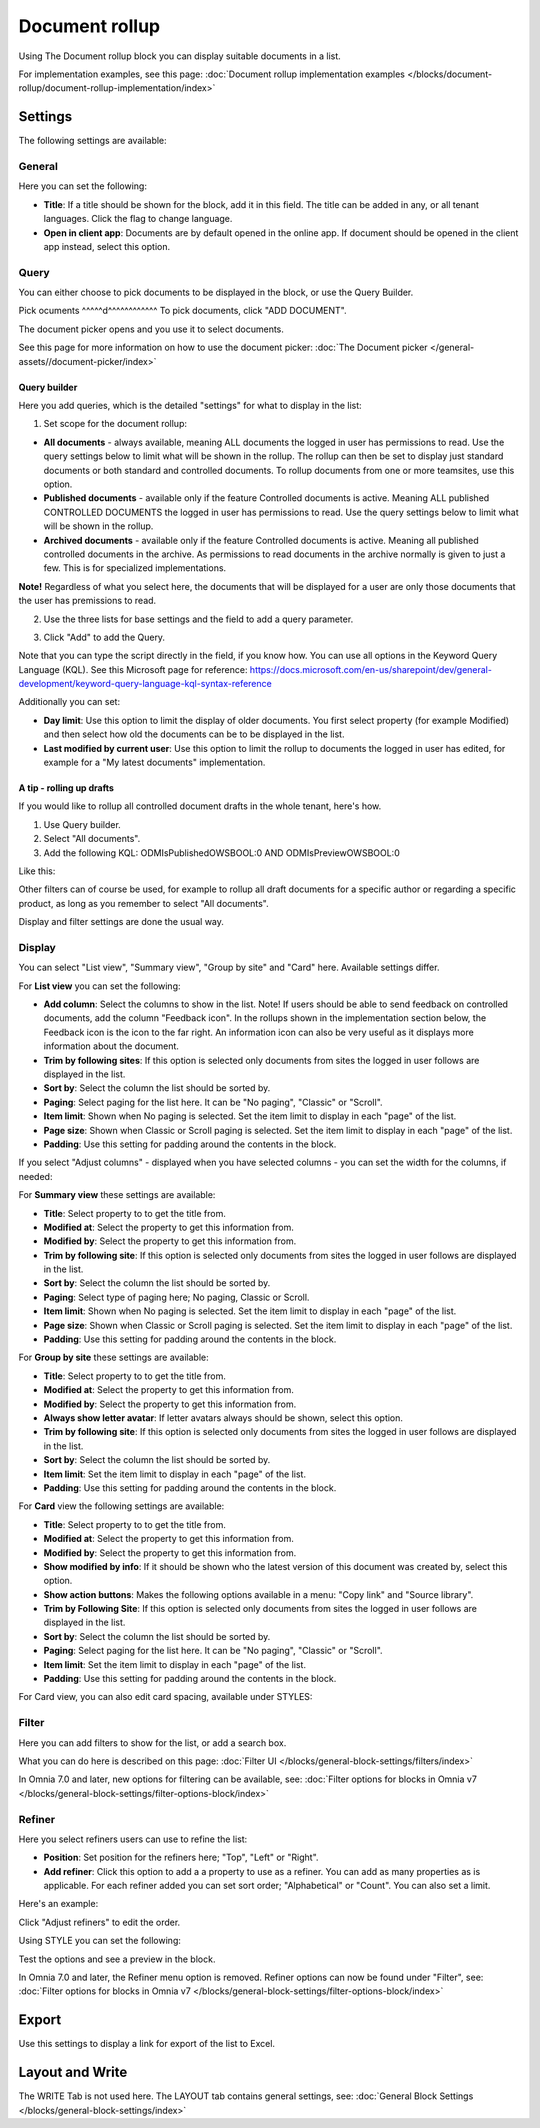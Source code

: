 Document rollup
===========================================

Using The Document rollup block you can display suitable documents in a list. 

For implementation examples, see this page: :doc:`Document rollup implementation examples </blocks/document-rollup/document-rollup-implementation/index>`

Settings
*************************
The following settings are available:

.. image:: document-rollup-settings-all-new3.png

General
-----------------
Here you can set the following:

.. image:: document-rollup-settings-general-new6.png

+ **Title**: If a title should be shown for the block, add it in this field. The title can be added in any, or all tenant languages. Click the flag to change language.
+ **Open in client app**: Documents are by default opened in the online app. If document should be opened in the client app instead, select this option.

Query
---------
You can either choose to pick documents to be displayed in the block, or use the Query Builder.

.. image:: document-rollup-query-new2.png

Pick ocuments
^^^^^d^^^^^^^^^^^^
To pick documents, click "ADD DOCUMENT".

.. image:: document-rollup-pick-new2.png

The document picker opens and you use it to select documents.

.. image:: document-rollup-document-picker-new.png

See this page for more information on how to use the document picker: :doc:`The Document picker </general-assets//document-picker/index>`

Query builder
^^^^^^^^^^^^^^
Here you add queries, which is the detailed "settings" for what to display in the list:

1. Set scope for the document rollup: 

.. image:: document-rollup-settings-query-scope-new2.png

+ **All documents** - always available, meaning ALL documents the logged in user has permissions to read. Use the query settings below to limit what will be shown in the rollup. The rollup can then be set to display just standard documents or both standard and controlled documents. To rollup documents from one or more teamsites, use this option.
+ **Published documents**  - available only if the feature Controlled documents is active. Meaning ALL published CONTROLLED DOCUMENTS the logged in user has permissions to read. Use the query settings below to limit what will be shown in the rollup.
+ **Archived documents** - available only if the feature Controlled documents is active. Meaning all published controlled documents in the archive. As permissions to read documents in the archive normally is given to just a few. This is for specialized implementations.

**Note!** Regardless of what you select here, the documents that will be displayed for a user are only those documents that the user has premissions to read.

2. Use the three lists for base settings and the field to add a query parameter. 

.. image:: document-rollup-settings-query-scope-settings.png

3. Click "Add" to add the Query. 

Note that you can type the script directly in the field, if you know how. You can use all options in the Keyword Query Language (KQL). See this Microsoft page for reference: https://docs.microsoft.com/en-us/sharepoint/dev/general-development/keyword-query-language-kql-syntax-reference

Additionally you can set:

.. image:: document-rollup-settings-query-scope-settings2.png

+ **Day limit**: Use this option to limit the display of older documents. You first select property (for example Modified) and then select how old the documents can be to be displayed in the list.
+ **Last modified by current user**: Use this option to limit the rollup to documents the logged in user has edited, for example for a "My latest documents" implementation.

A tip - rolling up drafts
^^^^^^^^^^^^^^^^^^^^^^^^^^
If you would like to rollup all controlled document drafts in the whole tenant, here's how.

1. Use Query builder.
2. Select "All documents".
3. Add the following KQL: ODMIsPublishedOWSBOOL:0 AND ODMIsPreviewOWSBOOL:0

Like this:

.. image:: rollup-drafts.png

Other filters can of course be used, for example to rollup all draft documents for a specific author or regarding a specific product, as long as you remember to select "All documents".

Display and filter settings are done the usual way.

Display
---------------
You can select "List view", "Summary view", "Group by site" and "Card" here. Available settings differ.

For **List view** you can set the following:

.. image:: document-rollup-settings-display-new3.png

+ **Add column**: Select the columns to show in the list. Note! If users should be able to send feedback on controlled documents, add the column "Feedback icon". In the rollups shown in the implementation section below, the Feedback icon is the icon to the far right. An information icon can also be very useful as it displays more information about the document.
+ **Trim by following sites**: If this option is selected only documents from sites the logged in user follows are displayed in the list.
+ **Sort by**: Select the column the list should be sorted by.
+ **Paging**: Select paging for the list here. It can be "No paging", "Classic" or "Scroll".
+ **Item limit**: Shown when No paging is selected. Set the item limit to display in each "page" of the list.
+ **Page size**: Shown when Classic or Scroll paging is selected. Set the item limit to display in each "page" of the list.
+ **Padding**: Use this setting for padding around the contents in the block.

If you select "Adjust columns" - displayed when you have selected columns - you can set the width for the columns, if needed:

.. image:: document-rollup-settings-display-width.png

For **Summary view** these settings are available:

.. image:: document-rollup-settings-summary-view.png

+ **Title**: Select property to to get the title from.
+ **Modified at**: Select the property to get this information from.
+ **Modified by**: Select the property to get this information from.
+ **Trim by following site**: If this option is selected only documents from sites the logged in user follows are displayed in the list.
+ **Sort by**: Select the column the list should be sorted by.
+ **Paging**: Select type of paging here; No paging, Classic or Scroll.
+ **Item limit**: Shown when No paging is selected. Set the item limit to display in each "page" of the list.
+ **Page size**: Shown when Classic or Scroll paging is selected. Set the item limit to display in each "page" of the list.
+ **Padding**: Use this setting for padding around the contents in the block.

For **Group by site** these settings are available:

.. image:: document-rollup-settings-display-group-new2.png

+ **Title**: Select property to to get the title from.
+ **Modified at**: Select the property to get this information from.
+ **Modified by**: Select the property to get this information from.
+ **Always show letter avatar**: If letter avatars always should be shown, select this option.
+ **Trim by following site**: If this option is selected only documents from sites the logged in user follows are displayed in the list.
+ **Sort by**: Select the column the list should be sorted by.
+ **Item limit**: Set the item limit to display in each "page" of the list.
+ **Padding**: Use this setting for padding around the contents in the block.

For **Card** view the following settings are available:

.. image:: document-rollup-settings-display-card-new3.png

+ **Title**: Select property to to get the title from.
+ **Modified at**: Select the property to get this information from.
+ **Modified by**: Select the property to get this information from.
+ **Show modified by info**: If it should be shown who the latest version of this document was created by, select this option.
+ **Show action buttons**: Makes the following options available in a menu: "Copy link" and "Source library".
+ **Trim by Following Site**: If this option is selected only documents from sites the logged in user follows are displayed in the list.
+ **Sort by**: Select the column the list should be sorted by.
+ **Paging**: Select paging for the list here. It can be "No paging", "Classic" or "Scroll".
+ **Item limit**: Set the item limit to display in each "page" of the list.
+ **Padding**: Use this setting for padding around the contents in the block.

For Card view, you can also edit card spacing, available under STYLES:

.. image:: document-rollup-settings-display-card-style.png

Filter
--------
Here you can add filters to show for the list, or add a search box.

.. image:: document-rollup-filter-new.png

What you can do here is described on this page: :doc:`Filter UI </blocks/general-block-settings/filters/index>`

In Omnia 7.0 and later, new options for filtering can be available, see: :doc:`Filter options for blocks in Omnia v7 </blocks/general-block-settings/filter-options-block/index>`

Refiner
-----------------
Here you select refiners users can use to refine the list:

.. image:: document-rollup-settings-refiners-new.png

+ **Position**: Set position for the refiners here; "Top", "Left" or "Right".
+ **Add refiner**: Click this option to add a a property to use as a refiner. You can add as many properties as is applicable. For each refiner added you can set sort order; "Alphabetical" or "Count". You can also set a limit.

Here's an example:

.. image:: document-rollup-settings-refiners-example.png

Click "Adjust refiners" to edit the order.

Using STYLE you can set the following:

.. image:: document-rollup-settings-refiners-style.png

Test the options and see a preview in the block.

In Omnia 7.0 and later, the Refiner menu option is removed. Refiner options can now be found under "Filter", see: :doc:`Filter options for blocks in Omnia v7 </blocks/general-block-settings/filter-options-block/index>`

Export
*********
Use this settings to display a link for export of the list to Excel.

.. image:: document-rollup-export.png

Layout and Write
*********************
The WRITE Tab is not used here. The LAYOUT tab contains general settings, see: :doc:`General Block Settings </blocks/general-block-settings/index>`

